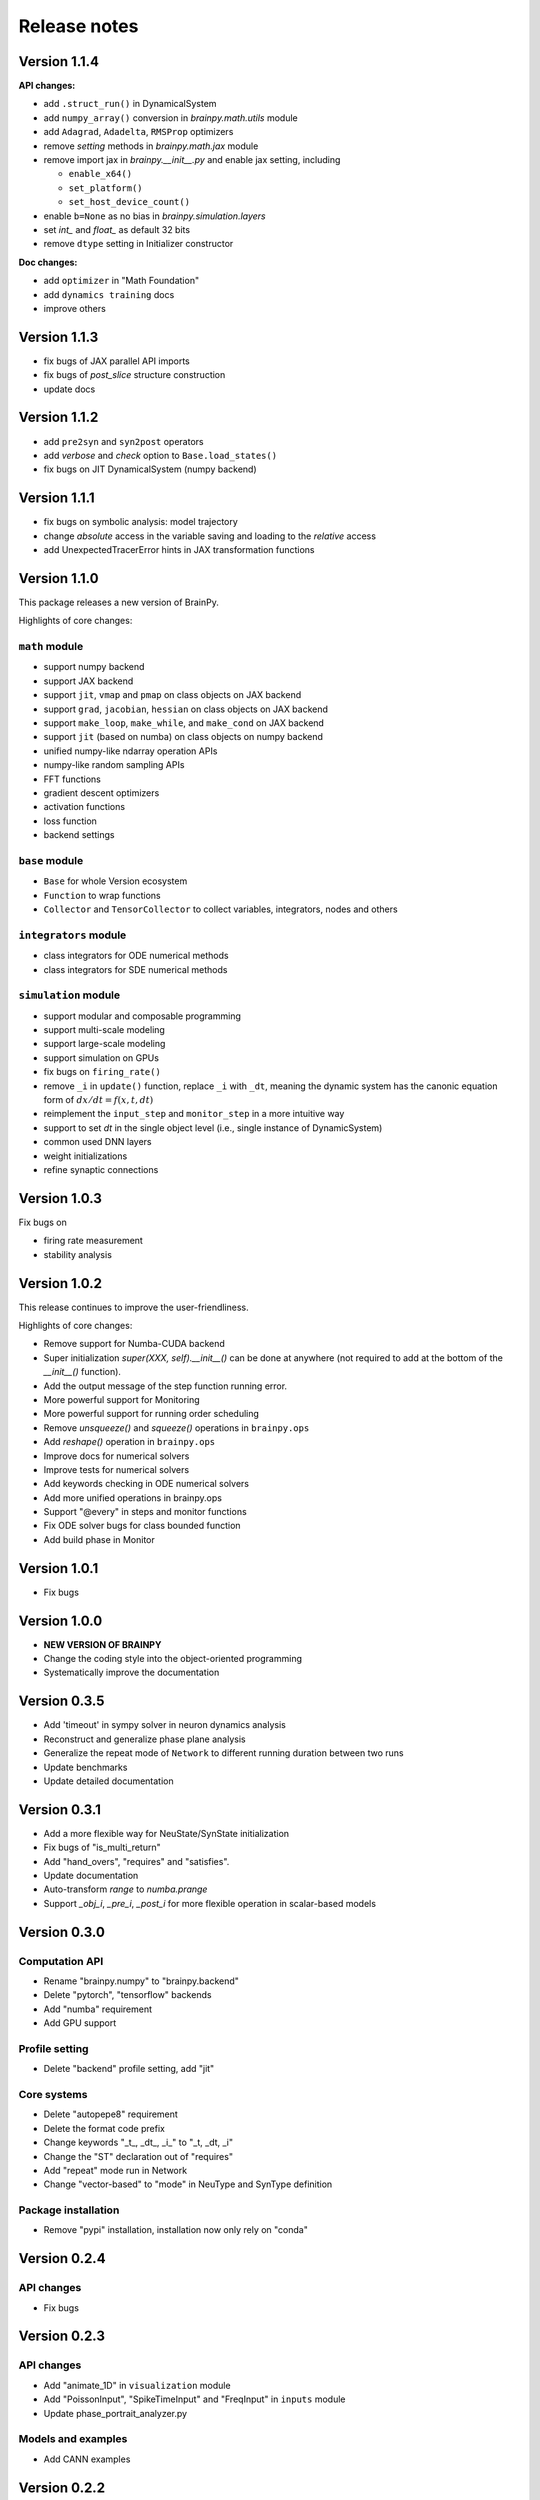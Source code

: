 Release notes
=============


Version 1.1.4
-------------

**API changes:**

- add ``.struct_run()`` in DynamicalSystem
- add ``numpy_array()`` conversion in `brainpy.math.utils` module
- add ``Adagrad``, ``Adadelta``, ``RMSProp`` optimizers
- remove `setting` methods in `brainpy.math.jax` module
- remove import jax in `brainpy.__init__.py` and enable jax setting, including

  - ``enable_x64()``
  - ``set_platform()``
  - ``set_host_device_count()``
- enable ``b=None`` as no bias in `brainpy.simulation.layers`
- set `int_` and `float_` as default 32 bits
- remove ``dtype`` setting in Initializer constructor

**Doc changes:**

- add ``optimizer`` in "Math Foundation"
- add ``dynamics training`` docs
- improve others


Version 1.1.3
-------------

- fix bugs of JAX parallel API imports
- fix bugs of `post_slice` structure construction
- update docs


Version 1.1.2
-------------

- add ``pre2syn`` and ``syn2post`` operators
- add `verbose` and `check` option to ``Base.load_states()``
- fix bugs on JIT DynamicalSystem (numpy backend)


Version 1.1.1
-------------

- fix bugs on symbolic analysis: model trajectory
- change `absolute` access in the variable saving and loading to the `relative` access
- add UnexpectedTracerError hints in JAX transformation functions


Version 1.1.0
-------------

This package releases a new version of BrainPy.

Highlights of core changes:

``math`` module
~~~~~~~~~~~~~~~

- support numpy backend
- support JAX backend
- support ``jit``, ``vmap`` and ``pmap`` on class objects on JAX backend
- support ``grad``, ``jacobian``, ``hessian`` on class objects on JAX backend
- support ``make_loop``, ``make_while``, and ``make_cond`` on JAX backend
- support ``jit`` (based on numba) on class objects on numpy backend
- unified numpy-like ndarray operation APIs
- numpy-like random sampling APIs
- FFT functions
- gradient descent optimizers
- activation functions
- loss function
- backend settings


``base`` module
~~~~~~~~~~~~~~~

- ``Base`` for whole Version ecosystem
- ``Function`` to wrap functions
- ``Collector`` and ``TensorCollector`` to collect variables, integrators, nodes and others


``integrators`` module
~~~~~~~~~~~~~~~~~~~~~~

- class integrators for ODE numerical methods
- class integrators for SDE numerical methods

``simulation`` module
~~~~~~~~~~~~~~~~~~~~~

- support modular and composable programming
- support multi-scale modeling
- support large-scale modeling
- support simulation on GPUs
- fix bugs on ``firing_rate()``
- remove ``_i`` in ``update()`` function, replace ``_i`` with ``_dt``,
  meaning the dynamic system has the canonic equation form
  of :math:`dx/dt = f(x, t, dt)`
- reimplement the ``input_step`` and ``monitor_step`` in a more intuitive way
- support to set `dt`  in the single object level (i.e., single instance of DynamicSystem)
- common used DNN layers
- weight initializations
- refine synaptic connections



Version 1.0.3
-------------

Fix bugs on

- firing rate measurement
- stability analysis


Version 1.0.2
-------------

This release continues to improve the user-friendliness.

Highlights of core changes:

* Remove support for Numba-CUDA backend
* Super initialization `super(XXX, self).__init__()` can be done at anywhere
  (not required to add at the bottom of the `__init__()` function).
* Add the output message of the step function running error.
* More powerful support for Monitoring
* More powerful support for running order scheduling
* Remove `unsqueeze()` and `squeeze()` operations in ``brainpy.ops``
* Add `reshape()` operation in ``brainpy.ops``
* Improve docs for numerical solvers
* Improve tests for numerical solvers
* Add keywords checking in ODE numerical solvers
* Add more unified operations in brainpy.ops
* Support "@every" in steps and monitor functions
* Fix ODE solver bugs for class bounded function
* Add build phase in Monitor


Version 1.0.1
-------------

- Fix bugs


Version 1.0.0
-------------

- **NEW VERSION OF BRAINPY**
- Change the coding style into the object-oriented programming
- Systematically improve the documentation


Version 0.3.5
-------------

- Add 'timeout' in sympy solver in neuron dynamics analysis
- Reconstruct and generalize phase plane analysis
- Generalize the repeat mode of ``Network`` to different running duration between two runs
- Update benchmarks
- Update detailed documentation


Version 0.3.1
-------------

- Add a more flexible way for NeuState/SynState initialization
- Fix bugs of "is_multi_return"
- Add "hand_overs", "requires" and "satisfies".
- Update documentation
- Auto-transform `range` to `numba.prange`
- Support `_obj_i`, `_pre_i`, `_post_i` for more flexible operation in scalar-based models



Version 0.3.0
-------------

Computation API
~~~~~~~~~~~~~~~

- Rename "brainpy.numpy" to "brainpy.backend"
- Delete "pytorch", "tensorflow" backends
- Add "numba" requirement
- Add GPU support

Profile setting
~~~~~~~~~~~~~~~

- Delete "backend" profile setting, add "jit"

Core systems
~~~~~~~~~~~~

- Delete "autopepe8" requirement
- Delete the format code prefix
- Change keywords "_t_, _dt_, _i_" to "_t, _dt, _i"
- Change the "ST" declaration out of "requires"
- Add "repeat" mode run in Network
- Change "vector-based" to "mode" in NeuType and SynType definition

Package installation
~~~~~~~~~~~~~~~~~~~~

- Remove "pypi" installation, installation now only rely on "conda"



Version 0.2.4
-------------

API changes
~~~~~~~~~~~

- Fix bugs


Version 0.2.3
-------------

API changes
~~~~~~~~~~~

- Add "animate_1D" in ``visualization`` module
- Add "PoissonInput", "SpikeTimeInput" and "FreqInput" in ``inputs`` module
- Update phase_portrait_analyzer.py


Models and examples
~~~~~~~~~~~~~~~~~~~

- Add CANN examples


Version 0.2.2
-------------

API changes
~~~~~~~~~~~

- Redesign visualization
- Redesign connectivity
- Update docs


Version 0.2.1
-------------

API changes
~~~~~~~~~~~

- Fix bugs in `numba import`
- Fix bugs in `numpy` mode with `scalar` model


Version 0.2.0
-------------

API changes
~~~~~~~~~~~

- For computation: ``numpy``, ``numba``
- For model definition: ``NeuType``, ``SynConn``
- For model running: ``Network``, ``NeuGroup``, ``SynConn``, ``Runner``
- For numerical integration: ``integrate``, ``Integrator``, ``DiffEquation``
- For connectivity: ``One2One``, ``All2All``, ``GridFour``, ``grid_four``,
  ``GridEight``, ``grid_eight``, ``GridN``, ``FixedPostNum``, ``FixedPreNum``,
  ``FixedProb``, ``GaussianProb``, ``GaussianWeight``, ``DOG``
- For visualization: ``plot_value``, ``plot_potential``, ``plot_raster``,
  ``animation_potential``
- For measurement: ``cross_correlation``, ``voltage_fluctuation``,
  ``raster_plot``, ``firing_rate``
- For inputs: ``constant_current``, ``spike_current``, ``ramp_current``.


Models and examples
~~~~~~~~~~~~~~~~~~~

- Neuron models: ``HH model``, ``LIF model``, ``Izhikevich model``
- Synapse models: ``AMPA``, ``GABA``, ``NMDA``, ``STP``, ``GapJunction``
- Network models: ``gamma oscillation``

